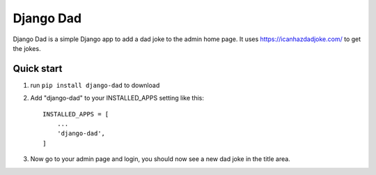 ==========
Django Dad
==========

Django Dad is a simple Django app to add a dad joke to the admin home page.
It uses https://icanhazdadjoke.com/ to get the jokes.

Quick start
-----------
1. run ``pip install django-dad`` to download
2. Add "django-dad" to your INSTALLED_APPS setting like this::

    INSTALLED_APPS = [
        ...
        'django-dad',
    ]

3. Now go to your admin page and login, you should now see a new dad joke in the title area.
